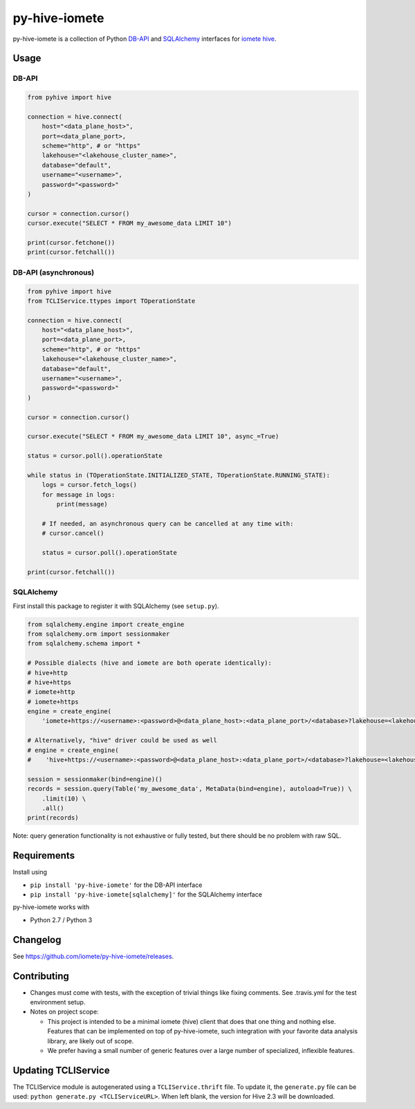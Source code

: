 ==============
py-hive-iomete
==============

py-hive-iomete is a collection of Python `DB-API <http://www.python.org/dev/peps/pep-0249/>`_ and
`SQLAlchemy <http://www.sqlalchemy.org/>`_ interfaces for
`iomete hive <http://hive.apache.org/>`_.

Usage
=====

DB-API
------
.. code-block:: python

    from pyhive import hive

    connection = hive.connect(
        host="<data_plane_host>",
        port=<data_plane_port>,
        scheme="http", # or "https"
        lakehouse="<lakehouse_cluster_name>",
        database="default",
        username="<username>",
        password="<password>"
    )

    cursor = connection.cursor()
    cursor.execute("SELECT * FROM my_awesome_data LIMIT 10")

    print(cursor.fetchone())
    print(cursor.fetchall())

DB-API (asynchronous)
---------------------
.. code-block:: python

    from pyhive import hive
    from TCLIService.ttypes import TOperationState

    connection = hive.connect(
        host="<data_plane_host>",
        port=<data_plane_port>,
        scheme="http", # or "https"
        lakehouse="<lakehouse_cluster_name>",
        database="default",
        username="<username>",
        password="<password>"
    )

    cursor = connection.cursor()

    cursor.execute("SELECT * FROM my_awesome_data LIMIT 10", async_=True)

    status = cursor.poll().operationState

    while status in (TOperationState.INITIALIZED_STATE, TOperationState.RUNNING_STATE):
        logs = cursor.fetch_logs()
        for message in logs:
            print(message)

        # If needed, an asynchronous query can be cancelled at any time with:
        # cursor.cancel()

        status = cursor.poll().operationState

    print(cursor.fetchall())


SQLAlchemy
----------
First install this package to register it with SQLAlchemy (see ``setup.py``).

.. code-block:: python

    from sqlalchemy.engine import create_engine
    from sqlalchemy.orm import sessionmaker
    from sqlalchemy.schema import *

    # Possible dialects (hive and iomete are both operate identically):
    # hive+http
    # hive+https
    # iomete+http
    # iomete+https
    engine = create_engine(
        'iomete+https://<username>:<password>@<data_plane_host>:<data_plane_port>/<database>?lakehouse=<lakehouse_cluster_name>')

    # Alternatively, "hive" driver could be used as well
    # engine = create_engine(
    #    'hive+https://<username>:<password>@<data_plane_host>:<data_plane_port>/<database>?lakehouse=<lakehouse_cluster_name>')

    session = sessionmaker(bind=engine)()
    records = session.query(Table('my_awesome_data', MetaData(bind=engine), autoload=True)) \
        .limit(10) \
        .all()
    print(records)

Note: query generation functionality is not exhaustive or fully tested, but there should be no
problem with raw SQL.


Requirements
============

Install using

- ``pip install 'py-hive-iomete'`` for the DB-API interface
- ``pip install 'py-hive-iomete[sqlalchemy]'`` for the SQLAlchemy interface

py-hive-iomete works with

- Python 2.7 / Python 3

Changelog
=========
See https://github.com/iomete/py-hive-iomete/releases.

Contributing
============
- Changes must come with tests, with the exception of trivial things like fixing comments. See .travis.yml for the test environment setup.
- Notes on project scope:

  - This project is intended to be a minimal iomete (hive) client that does that one thing and nothing else.
    Features that can be implemented on top of py-hive-iomete, such integration with your favorite data analysis library, are likely out of scope.
  - We prefer having a small number of generic features over a large number of specialized, inflexible features.

Updating TCLIService
====================

The TCLIService module is autogenerated using a ``TCLIService.thrift`` file. To update it, the
``generate.py`` file can be used: ``python generate.py <TCLIServiceURL>``. When left blank, the
version for Hive 2.3 will be downloaded.
